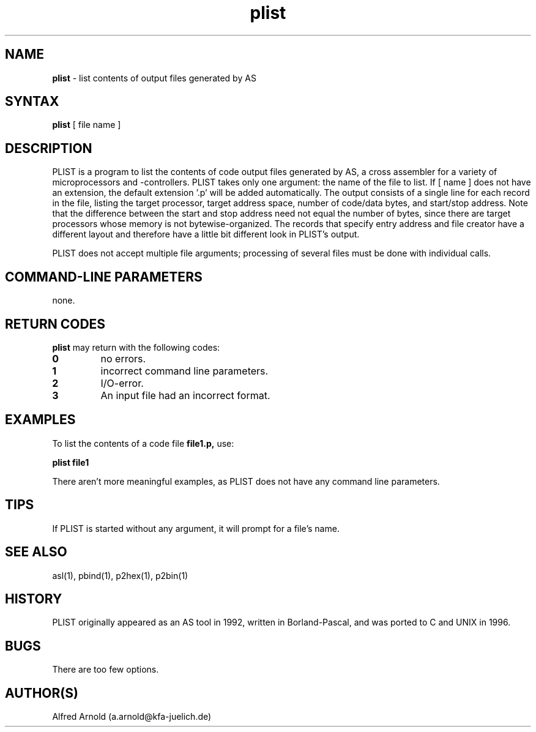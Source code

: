 .TH plist 1

.SH NAME
.B plist
\- list contents of output files generated by AS

.SH SYNTAX
.B plist
[ file name ]

.SH DESCRIPTION

PLIST is a program to list the contents of code output files generated by
AS, a cross assembler for a variety of microprocessors and -controllers.
PLIST takes only one argument: the name of the file to list.  If [ name ]
does not have an extension, the default extension '.p' will be added
automatically.  The output consists of a single line for each record in
the file, listing the target processor, target address space, number of
code/data bytes, and start/stop address.  Note that the difference between
the start and stop address need not equal the number of bytes, since there
are target processors whose memory is not bytewise-organized.  The records
that specify entry address and file creator have a different layout and
therefore have a little bit different look in PLIST's output.

PLIST does not accept multiple file arguments; processing of several files
must be done with individual calls.

.SH COMMAND-LINE PARAMETERS

none.

.SH RETURN CODES

.B plist
may return with the following codes:
.TP
.B 0
no errors.
.TP
.B 1
incorrect command line parameters.
.TP
.B 2
I/O-error.
.TP
.B 3
An input file had an incorrect format.

.SH EXAMPLES

To list the contents of a code file
.B file1.p,
use:
.PP
.B plist file1
.PP
There aren't more meaningful examples, as PLIST does not have
any command line parameters.

.SH TIPS

If PLIST is started without any argument, it will prompt for a file's name.

.SH SEE ALSO

asl(1), pbind(1), p2hex(1), p2bin(1)

.SH HISTORY

PLIST originally appeared as an AS tool in 1992, written in
Borland-Pascal, and was ported to C and UNIX in 1996.

.SH BUGS

There are too few options.

.SH AUTHOR(S)

Alfred Arnold (a.arnold@kfa-juelich.de)

